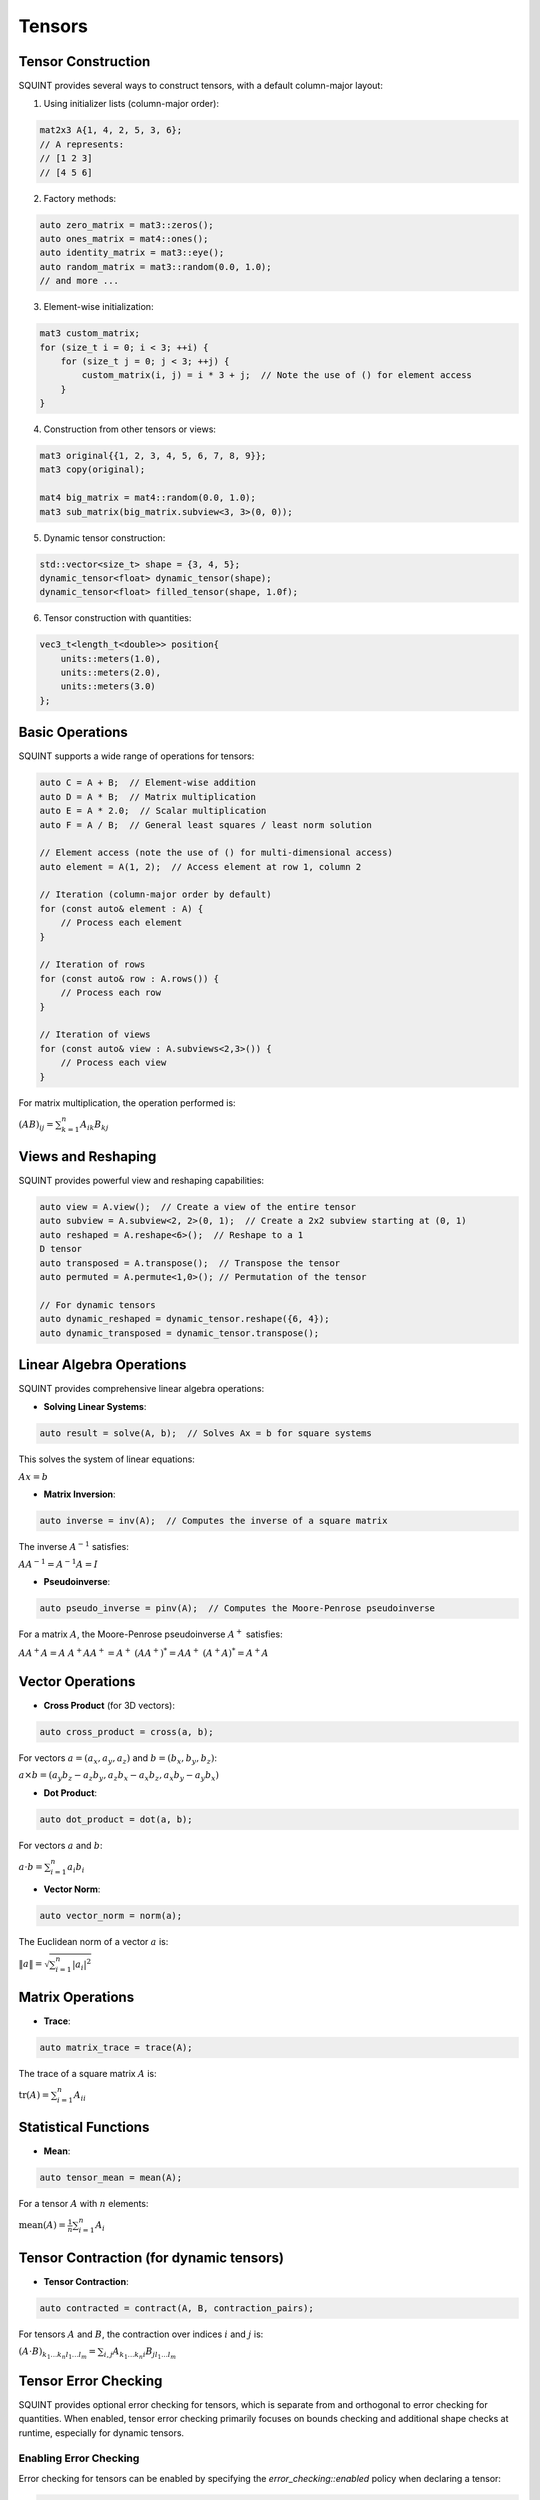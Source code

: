 
Tensors
=====


Tensor Construction
-------------------


SQUINT provides several ways to construct tensors, with a default column-major layout:

1. Using initializer lists (column-major order):

.. code-block::

   mat2x3 A{1, 4, 2, 5, 3, 6};
   // A represents:
   // [1 2 3]
   // [4 5 6]

2. Factory methods:

.. code-block::

   auto zero_matrix = mat3::zeros();
   auto ones_matrix = mat4::ones();
   auto identity_matrix = mat3::eye();
   auto random_matrix = mat3::random(0.0, 1.0);
   // and more ...

3. Element-wise initialization:

.. code-block::

   mat3 custom_matrix;
   for (size_t i = 0; i < 3; ++i) {
       for (size_t j = 0; j < 3; ++j) {
           custom_matrix(i, j) = i * 3 + j;  // Note the use of () for element access
       }
   }

4. Construction from other tensors or views:

.. code-block::

   mat3 original{{1, 2, 3, 4, 5, 6, 7, 8, 9}};
   mat3 copy(original);
   
   mat4 big_matrix = mat4::random(0.0, 1.0);
   mat3 sub_matrix(big_matrix.subview<3, 3>(0, 0));

5. Dynamic tensor construction:

.. code-block::

   std::vector<size_t> shape = {3, 4, 5};
   dynamic_tensor<float> dynamic_tensor(shape);
   dynamic_tensor<float> filled_tensor(shape, 1.0f);

6. Tensor construction with quantities:

.. code-block::

   vec3_t<length_t<double>> position{
       units::meters(1.0),
       units::meters(2.0),
       units::meters(3.0)
   };


Basic Operations
----------------


SQUINT supports a wide range of operations for tensors:

.. code-block::

   auto C = A + B;  // Element-wise addition
   auto D = A * B;  // Matrix multiplication
   auto E = A * 2.0;  // Scalar multiplication
   auto F = A / B;  // General least squares / least norm solution
   
   // Element access (note the use of () for multi-dimensional access)
   auto element = A(1, 2);  // Access element at row 1, column 2
   
   // Iteration (column-major order by default)
   for (const auto& element : A) {
       // Process each element
   }
   
   // Iteration of rows
   for (const auto& row : A.rows()) {
       // Process each row
   }
   
   // Iteration of views
   for (const auto& view : A.subviews<2,3>()) {
       // Process each view
   }

For matrix multiplication, the operation performed is:

:math:`(AB)_{ij} = \sum_{k=1}^n A_{ik}B_{kj}`


Views and Reshaping
-------------------


SQUINT provides powerful view and reshaping capabilities:

.. code-block::

   auto view = A.view();  // Create a view of the entire tensor
   auto subview = A.subview<2, 2>(0, 1);  // Create a 2x2 subview starting at (0, 1)
   auto reshaped = A.reshape<6>();  // Reshape to a 1
   D tensor
   auto transposed = A.transpose();  // Transpose the tensor
   auto permuted = A.permute<1,0>(); // Permutation of the tensor
   
   // For dynamic tensors
   auto dynamic_reshaped = dynamic_tensor.reshape({6, 4});
   auto dynamic_transposed = dynamic_tensor.transpose();


Linear Algebra Operations
-------------------------


SQUINT provides comprehensive linear algebra operations:

- **Solving Linear Systems**:

.. code-block::

   auto result = solve(A, b);  // Solves Ax = b for square systems

This solves the system of linear equations:
  
:math:`Ax = b`

- **Matrix Inversion**:

.. code-block::

   auto inverse = inv(A);  // Computes the inverse of a square matrix

The inverse :math:`A^{-1}` satisfies:
  
:math:`AA^{-1} = A^{-1}A = I`

- **Pseudoinverse**:

.. code-block::

   auto pseudo_inverse = pinv(A);  // Computes the Moore-Penrose pseudoinverse

For a matrix :math:`A`, the Moore-Penrose pseudoinverse :math:`A^+` satisfies:
  
:math:`AA^+A = A`
:math:`A^+AA^+ = A^+`
:math:`(AA^+)^* = AA^+`
:math:`(A^+A)^* = A^+A`


Vector Operations
-----------------


- **Cross Product** (for 3D vectors):

.. code-block::

   auto cross_product = cross(a, b);

For vectors :math:`a = (a_x, a_y, a_z)` and :math:`b = (b_x, b_y, b_z)`:
  
:math:`a \times b = (a_y b_z - a_z b_y, a_z b_x - a_x b_z, a_x b_y - a_y b_x)`

- **Dot Product**:

.. code-block::

   auto dot_product = dot(a, b);

For vectors :math:`a` and :math:`b`:
  
:math:`a \cdot b = \sum_{i=1}^n a_i b_i`

- **Vector Norm**:

.. code-block::

   auto vector_norm = norm(a);

The Euclidean norm of a vector :math:`a` is:
  
:math:`\|a\| = \sqrt{\sum_{i=1}^n |a_i|^2}`


Matrix Operations
-----------------


- **Trace**:

.. code-block::

   auto matrix_trace = trace(A);

The trace of a square matrix :math:`A` is:
  
:math:`\text{tr}(A) = \sum_{i=1}^n A_{ii}`


Statistical Functions
---------------------


- **Mean**:

.. code-block::

   auto tensor_mean = mean(A);

For a tensor :math:`A` with :math:`n` elements:
  
:math:`\text{mean}(A) = \frac{1}{n} \sum_{i=1}^n A_i`


Tensor Contraction (for dynamic tensors)
----------------------------------------


- **Tensor Contraction**:

.. code-block::

   auto contracted = contract(A, B, contraction_pairs);

For tensors :math:`A` and :math:`B`, the contraction over indices :math:`i` and :math:`j` is:
  
:math:`(A \cdot B)_{k_1...k_n l_1...l_m} = \sum_{i,j} A_{k_1...k_n i} B_{j l_1...l_m}`


Tensor Error Checking
---------------------

SQUINT provides optional error checking for tensors, which is separate from and orthogonal to error checking for quantities. When enabled, tensor error checking primarily focuses on bounds checking and additional shape checks at runtime, especially for dynamic tensors.

Enabling Error Checking
^^^^^^^^^^^^^^^^^^^^^^^

Error checking for tensors can be enabled by specifying the `error_checking::enabled` policy when declaring a tensor:

.. code-block:: cpp

   using ErrorTensor = squint::tensor<float, dynamic, dynamic, error_checking::enabled>
   ErrorTensor t({2,3}, std::vector<float>{1, 4, 2, 5, 3, 6});

Types of Checks
^^^^^^^^^^^^^^^

When error checking is enabled for tensors, SQUINT performs the following types of checks:

1. **Bounds Checking**: Ensures that element access is within the tensor's dimensions.

   .. code-block:: cpp

      // This will throw std::out_of_range
      t(2, 0);
      t(0, 3);

2. **Shape Compatibility**: Verifies that tensor operations are performed on compatible shapes.

   .. code-block:: cpp

      ErrorTensor a({2, 3});
      ErrorTensor b({3, 4});
      ErrorTensor c({2, 4});
      
      // This will compile and run correctly
      auto result1 = a * b;
      
      // This will throw a runtime error due to incompatible shapes
      auto result2 = a * c;

3. **View Bounds**: Ensures that tensor views and reshaping operations are within bounds.

   .. code-block:: cpp

      // This will throw if the subview exceeds the tensor's bounds
      auto subview = t.subview({2,2}, {1, 2});

Performance Considerations
^^^^^^^^^^^^^^^^^^^^^^^^^^

While error checking provides additional safety, it does come with a performance cost. In performance-critical code, you may want to disable error checking:

.. code-block:: cpp

   using FastTensor = squint::tensor<float, squint::shape<2, 3>, squint::strides::column_major<squint::shape<2, 3>>, squint::error_checking::disabled>;
   FastTensor ft{1, 4, 2, 5, 3, 6};

   // No bounds checking performed, may lead to undefined behavior if accessed out of bounds
   auto element = ft(1, 1);

Error Checking and Quantities
^^^^^^^^^^^^^^^^^^^^^^^^^^^^^

It's important to note that tensor error checking is independent of quantity error checking. You can have tensors of quantities with different error checking policies:

.. code-block:: cpp

   // Tensor with error checking, containing quantities without error checking
   tensor<length_t<double>, shape<3>, strides::column_major<shape<3>>, error_checking::enabled> t1;

   // Tensor without error checking, containing quantities with error checking
   tensor<quantity<double, dimensions::L, error_checking::enabled>, shape<3>, strides::column_major<shape<3>>, error_checking::disabled> t2;
